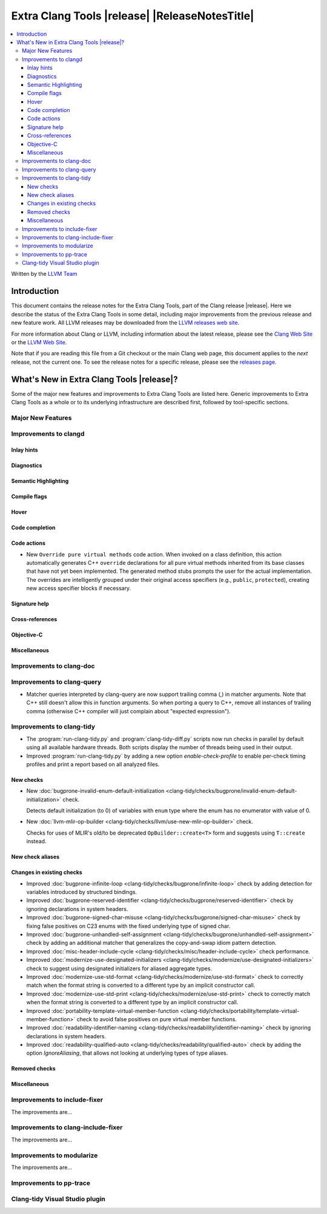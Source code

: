 ====================================================
Extra Clang Tools |release| |ReleaseNotesTitle|
====================================================

.. contents::
   :local:
   :depth: 3

Written by the `LLVM Team <https://llvm.org/>`_

.. only:: PreRelease

  .. warning::
     These are in-progress notes for the upcoming Extra Clang Tools |version| release.
     Release notes for previous releases can be found on
     `the Download Page <https://releases.llvm.org/download.html>`_.

Introduction
============

This document contains the release notes for the Extra Clang Tools, part of the
Clang release |release|. Here we describe the status of the Extra Clang Tools in
some detail, including major improvements from the previous release and new
feature work. All LLVM releases may be downloaded from the `LLVM releases web
site <https://llvm.org/releases/>`_.

For more information about Clang or LLVM, including information about
the latest release, please see the `Clang Web Site <https://clang.llvm.org>`_ or
the `LLVM Web Site <https://llvm.org>`_.

Note that if you are reading this file from a Git checkout or the
main Clang web page, this document applies to the *next* release, not
the current one. To see the release notes for a specific release, please
see the `releases page <https://llvm.org/releases/>`_.

What's New in Extra Clang Tools |release|?
==========================================

Some of the major new features and improvements to Extra Clang Tools are listed
here. Generic improvements to Extra Clang Tools as a whole or to its underlying
infrastructure are described first, followed by tool-specific sections.

Major New Features
------------------

Improvements to clangd
----------------------

Inlay hints
^^^^^^^^^^^

Diagnostics
^^^^^^^^^^^

Semantic Highlighting
^^^^^^^^^^^^^^^^^^^^^

Compile flags
^^^^^^^^^^^^^

Hover
^^^^^

Code completion
^^^^^^^^^^^^^^^

Code actions
^^^^^^^^^^^^

- New ``Override pure virtual methods`` code action. When invoked on a class
  definition, this action automatically generates C++ ``override`` declarations
  for all pure virtual methods inherited from its base classes that have not yet
  been implemented. The generated method stubs prompts the user for the actual
  implementation. The overrides are intelligently grouped under their original
  access specifiers (e.g., ``public``, ``protected``), creating new access
  specifier blocks if necessary.

Signature help
^^^^^^^^^^^^^^

Cross-references
^^^^^^^^^^^^^^^^

Objective-C
^^^^^^^^^^^

Miscellaneous
^^^^^^^^^^^^^

Improvements to clang-doc
-------------------------

Improvements to clang-query
---------------------------

- Matcher queries interpreted by clang-query are now support trailing comma (,)
  in matcher arguments. Note that C++ still doesn't allow this in function
  arguments. So when porting a query to C++, remove all instances of trailing
  comma (otherwise C++ compiler will just complain about "expected expression").

Improvements to clang-tidy
--------------------------

- The :program:`run-clang-tidy.py` and :program:`clang-tidy-diff.py` scripts
  now run checks in parallel by default using all available hardware threads.
  Both scripts display the number of threads being used in their output.

- Improved :program:`run-clang-tidy.py` by adding a new option
  `enable-check-profile` to enable per-check timing profiles and print a
  report based on all analyzed files.

New checks
^^^^^^^^^^

- New :doc:`bugprone-invalid-enum-default-initialization
  <clang-tidy/checks/bugprone/invalid-enum-default-initialization>` check.

  Detects default initialization (to 0) of variables with ``enum`` type where
  the enum has no enumerator with value of 0.

- New :doc:`llvm-mlir-op-builder
  <clang-tidy/checks/llvm/use-new-mlir-op-builder>` check.

  Checks for uses of MLIR's old/to be deprecated ``OpBuilder::create<T>`` form
  and suggests using ``T::create`` instead.

New check aliases
^^^^^^^^^^^^^^^^^

Changes in existing checks
^^^^^^^^^^^^^^^^^^^^^^^^^^

- Improved :doc:`bugprone-infinite-loop
  <clang-tidy/checks/bugprone/infinite-loop>` check by adding detection for
  variables introduced by structured bindings.

- Improved :doc:`bugprone-reserved-identifier
  <clang-tidy/checks/bugprone/reserved-identifier>` check by ignoring
  declarations in system headers.

- Improved :doc:`bugprone-signed-char-misuse
  <clang-tidy/checks/bugprone/signed-char-misuse>` check by fixing
  false positives on C23 enums with the fixed underlying type of signed char.

- Improved :doc:`bugprone-unhandled-self-assignment
  <clang-tidy/checks/bugprone/unhandled-self-assignment>` check by adding
  an additional matcher that generalizes the copy-and-swap idiom pattern
  detection.

- Improved :doc:`misc-header-include-cycle
  <clang-tidy/checks/misc/header-include-cycle>` check performance.

- Improved :doc:`modernize-use-designated-initializers
  <clang-tidy/checks/modernize/use-designated-initializers>` check to
  suggest using designated initializers for aliased aggregate types.

- Improved :doc:`modernize-use-std-format
  <clang-tidy/checks/modernize/use-std-format>` check to correctly match
  when the format string is converted to a different type by an implicit
  constructor call.

- Improved :doc:`modernize-use-std-print
  <clang-tidy/checks/modernize/use-std-print>` check to correctly match
  when the format string is converted to a different type by an implicit
  constructor call.

- Improved :doc:`portability-template-virtual-member-function
  <clang-tidy/checks/portability/template-virtual-member-function>` check to
  avoid false positives on pure virtual member functions.

- Improved :doc:`readability-identifier-naming
  <clang-tidy/checks/readability/identifier-naming>` check by ignoring
  declarations in system headers.

- Improved :doc:`readability-qualified-auto
  <clang-tidy/checks/readability/qualified-auto>` check by adding the option
  `IgnoreAliasing`, that allows not looking at underlying types of type aliases.

Removed checks
^^^^^^^^^^^^^^

Miscellaneous
^^^^^^^^^^^^^

Improvements to include-fixer
-----------------------------

The improvements are...

Improvements to clang-include-fixer
-----------------------------------

The improvements are...

Improvements to modularize
--------------------------

The improvements are...

Improvements to pp-trace
------------------------

Clang-tidy Visual Studio plugin
-------------------------------
